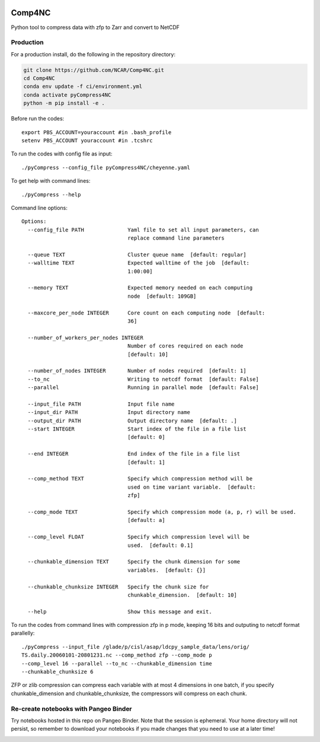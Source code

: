 .. image:: https://img.shields.io/github/workflow/status/NCAR/pyCompress4NC/CI?logo=github&style=for-the-badge
    :target: https://github.com/NCAR/pyCompress4NC/actions
    :alt: GitHub Workflow CI Status

.. image:: https://img.shields.io/github/workflow/status/NCAR/pyCompress4NC/code-style?label=Code%20Style&style=for-the-badge
    :target: https://github.com/NCAR/pyCompress4NC/actions
    :alt: GitHub Workflow Code Style Status

.. image:: https://img.shields.io/codecov/c/github/NCAR/pyCompress4NC.svg?style=for-the-badge
    :target: https://codecov.io/gh/NCAR/pyCompress4NC

.. If you want the following badges to be visible, please remove this line, and unindent the lines below
    .. image:: https://img.shields.io/readthedocs/pyCompress4NC/latest.svg?style=for-the-badge
        :target: https://pyCompress4NC.readthedocs.io/en/latest/?badge=latest
        :alt: Documentation Status

    .. image:: https://img.shields.io/pypi/v/pyCompress4NC.svg?style=for-the-badge
        :target: https://pypi.org/project/pyCompress4NC
        :alt: Python Package Index

    .. image:: https://img.shields.io/conda/vn/conda-forge/pyCompress4NC.svg?style=for-the-badge
        :target: https://anaconda.org/conda-forge/pyCompress4NC
        :alt: Conda Version


Comp4NC
=============
Python tool to compress data with zfp to Zarr and convert to NetCDF

Production
------------

For a production install, do the following in the repository directory:

.. code-block:: bash

    git clone https://github.com/NCAR/Comp4NC.git
    cd Comp4NC
    conda env update -f ci/environment.yml
    conda activate pyCompress4NC
    python -m pip install -e .

Before run the codes::

    export PBS_ACCOUNT=youraccount #in .bash_profile
    setenv PBS_ACCOUNT youraccount #in .tcshrc

To run the codes with config file as input::

    ./pyCompress --config_file pyCompress4NC/cheyenne.yaml


To get help with command lines::

    ./pyCompress --help

Command line options::

    Options:
      --config_file PATH              Yaml file to set all input parameters, can
                                      replace command line parameters

      --queue TEXT                    Cluster queue name  [default: regular]
      --walltime TEXT                 Expected walltime of the job  [default:
                                      1:00:00]

      --memory TEXT                   Expected memory needed on each computing
                                      node  [default: 109GB]

      --maxcore_per_node INTEGER      Core count on each computing node  [default:
                                      36]

      --number_of_workers_per_nodes INTEGER
                                      Number of cores required on each node
                                      [default: 10]

      --number_of_nodes INTEGER       Number of nodes required  [default: 1]
      --to_nc                         Writing to netcdf format  [default: False]
      --parallel                      Running in parallel mode  [default: False]

      --input_file PATH               Input file name
      --input_dir PATH                Input directory name
      --output_dir PATH               Output directory name  [default: .]
      --start INTEGER                 Start index of the file in a file list
                                      [default: 0]

      --end INTEGER                   End index of the file in a file list
                                      [default: 1]

      --comp_method TEXT              Specify which compression method will be
                                      used on time variant variable.  [default:
                                      zfp]

      --comp_mode TEXT                Specify which compression mode (a, p, r) will be used.
                                      [default: a]

      --comp_level FLOAT              Specify which compression level will be
                                      used.  [default: 0.1]

      --chunkable_dimension TEXT      Specify the chunk dimension for some
                                      variables.  [default: {}]

      --chunkable_chunksize INTEGER   Specify the chunk size for
                                      chunkable_dimension.  [default: 10]

      --help                          Show this message and exit.

To run the codes from command lines with compression zfp in p mode, keeping 16 bits and outputing to netcdf format parallelly::

    ./pyCompress --input_file /glade/p/cisl/asap/ldcpy_sample_data/lens/orig/
    TS.daily.20060101-20801231.nc --comp_method zfp --comp_mode p
    --comp_level 16 --parallel --to_nc --chunkable_dimension time
    --chunkable_chunksize 6

ZFP or zlib compression can compress each variable with at most 4 dimensions in one batch, if you specify chunkable_dimension and chunkable_chunksize, the compressors will compress on each chunk.

Re-create notebooks with Pangeo Binder
--------------------------------------

Try notebooks hosted in this repo on Pangeo Binder. Note that the session is ephemeral.
Your home directory will not persist, so remember to download your notebooks if you
made changes that you need to use at a later time!

.. image:: https://img.shields.io/static/v1.svg?logo=Jupyter&label=Pangeo+Binder&message=GCE+us-central1&color=blue&style=for-the-badge
    :target: https://binder.pangeo.io/v2/gh/NCAR/pyCompress4NC/master?urlpath=lab
    :alt: Binder
